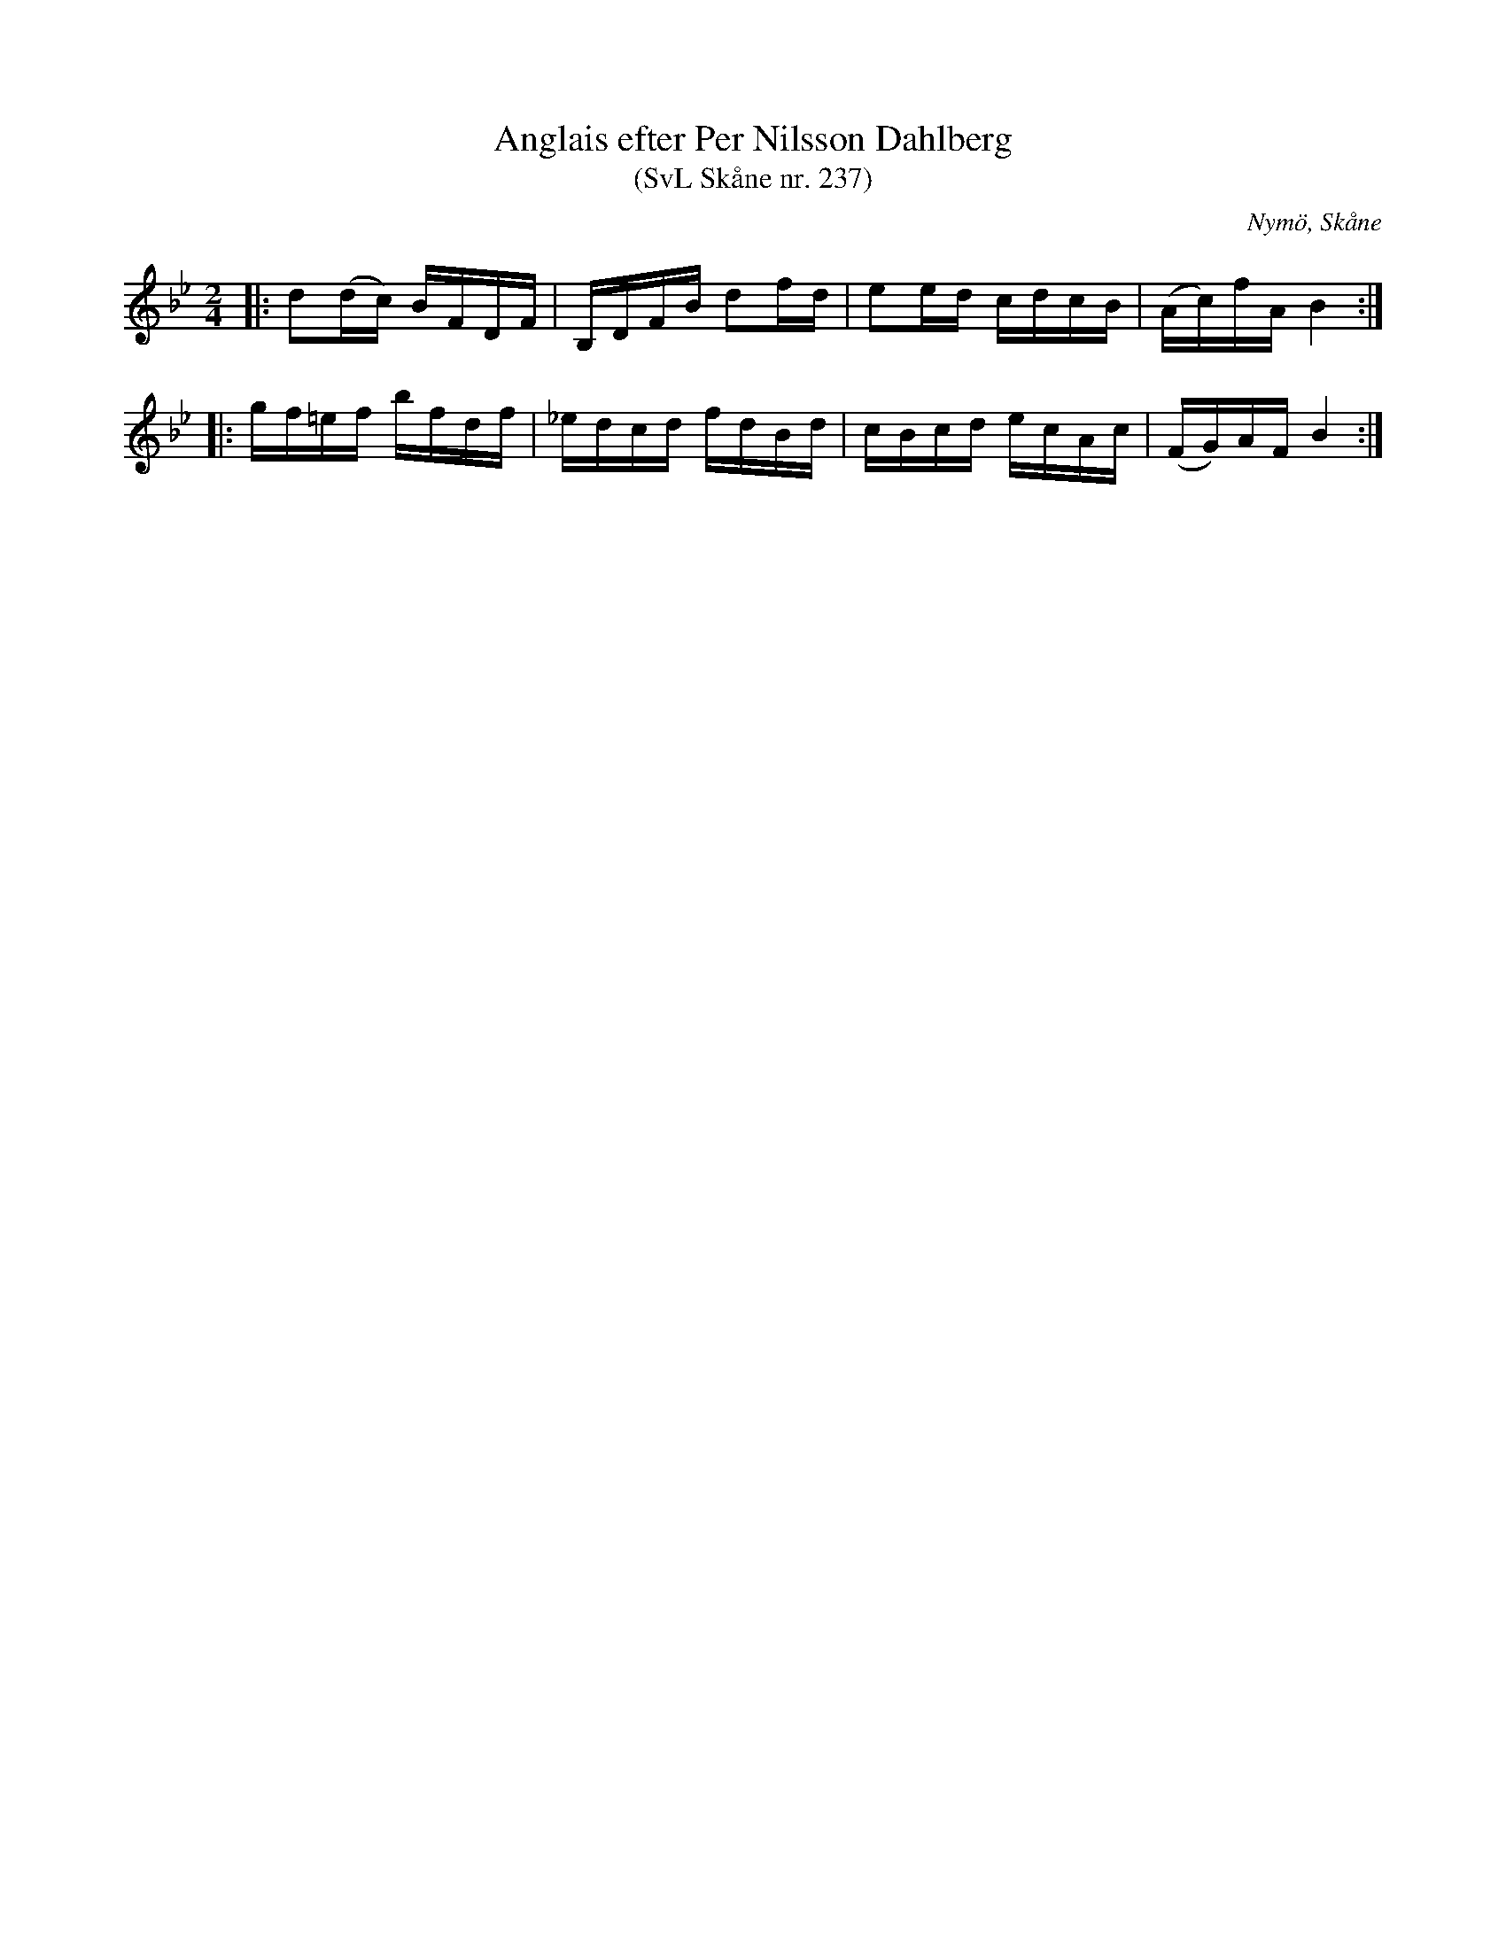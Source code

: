 %%abc-charset utf-8

X:237
T:Anglais efter Per Nilsson Dahlberg
T:(SvL Skåne nr. 237)
S:efter Per Nilsson Dahlberg
S:Svenska Låtar Skåne nr 237
B:Svenska Låtar Skåne
R:Anglais
Z:Patrik Månsson, 2009-01-03
O:Nymö, Skåne
M:2/4
L:1/16
K:Bb
|: d2(dc) BFDF | B,DFB d2fd | e2ed cdcB | (Ac)fA B4 :|
|: gf=ef bfdf | _edcd fdBd | cBcd ecAc | (FG)AF B4 :|

